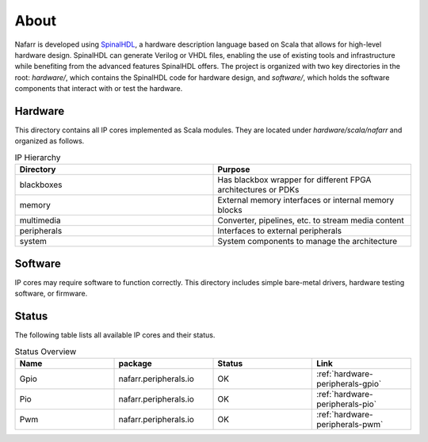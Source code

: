 About
#####

Nafarr is developed using `SpinalHDL`_, a hardware description language based on Scala that allows for high-level hardware design. SpinalHDL can generate Verilog or VHDL files, enabling the use of existing tools and infrastructure while benefiting from the advanced features SpinalHDL offers. The project is organized with two key directories in the root: `hardware/`, which contains the SpinalHDL code for hardware design, and `software/`, which holds the software components that interact with or test the hardware.

.. _SpinalHDL: https://spinalhdl.github.io/SpinalDoc-RTD/master/index.html

Hardware
********

This directory contains all IP cores implemented as Scala modules. They are located under `hardware/scala/nafarr` and organized as follows.

.. list-table:: IP Hierarchy
   :widths: 50 50
   :header-rows: 1

   * - Directory
     - Purpose
   * - blackboxes
     - Has blackbox wrapper for different FPGA architectures or PDKs
   * - memory
     - External memory interfaces or internal memory blocks
   * - multimedia
     - Converter, pipelines, etc. to stream media content
   * - peripherals
     - Interfaces to external peripherals
   * - system
     - System components to manage the architecture

Software
********

IP cores may require software to function correctly. This directory includes simple bare-metal drivers, hardware testing software, or firmware.

Status
******

The following table lists all available IP cores and their status.

.. list-table:: Status Overview
   :widths: 25 25 25 25
   :header-rows: 1

   * - Name
     - package
     - Status
     - Link
   * - Gpio
     - nafarr.peripherals.io
     - OK
     - :ref:`hardware-peripherals-gpio`
   * - Pio
     - nafarr.peripherals.io
     - OK
     - :ref:`hardware-peripherals-pio`
   * - Pwm
     - nafarr.peripherals.io
     - OK
     - :ref:`hardware-peripherals-pwm`
